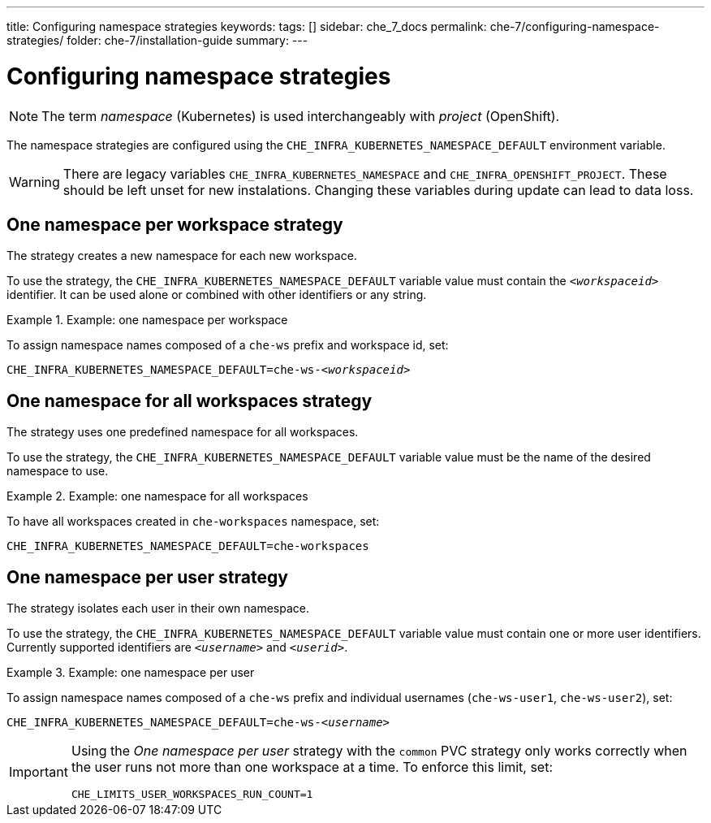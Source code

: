 ---
title: Configuring namespace strategies
keywords:
tags: []
sidebar: che_7_docs
permalink: che-7/configuring-namespace-strategies/
folder: che-7/installation-guide
summary:
---

:parent-configuring-namespace-strategies: {context}

[id="configuring-namespace-strategies_{context}]
= Configuring namespace strategies

NOTE: The term _namespace_ (Kubernetes) is used interchangeably with _project_ (OpenShift).

The namespace strategies are configured using the `CHE_INFRA_KUBERNETES_NAMESPACE_DEFAULT` environment variable.

WARNING: There are legacy variables `CHE_INFRA_KUBERNETES_NAMESPACE` and `CHE_INFRA_OPENSHIFT_PROJECT`. These should be left unset for new instalations. Changing these variables during update can lead to data loss.

== One namespace per workspace strategy

The strategy creates a new namespace for each new workspace.

To use the strategy, the `CHE_INFRA_KUBERNETES_NAMESPACE_DEFAULT` variable value must contain the `_<workspaceid>_` identifier. It can be used alone or combined with other identifiers or any string.

.Example: one namespace per workspace
====
To assign namespace names composed of a `che-ws` prefix and workspace id, set:

[subs="+quotes"]
----
CHE_INFRA_KUBERNETES_NAMESPACE_DEFAULT=che-ws-__<workspaceid>__
----
====

== One namespace for all workspaces strategy

The strategy uses one predefined namespace for all workspaces.

To use the strategy, the `CHE_INFRA_KUBERNETES_NAMESPACE_DEFAULT` variable value must be the name of the desired namespace to use.

.Example: one namespace for all workspaces
====
To have all workspaces created in `che-workspaces` namespace, set:

[subs="+quotes"]
----
CHE_INFRA_KUBERNETES_NAMESPACE_DEFAULT=che-workspaces
----
====

== One namespace per user strategy

The strategy isolates each user in their own namespace.

To use the strategy, the `CHE_INFRA_KUBERNETES_NAMESPACE_DEFAULT` variable value must contain one or more user identifiers. Currently supported identifiers are `_<username>_` and `_<userid>_`.

.Example: one namespace per user
====
To assign namespace names composed of a `che-ws` prefix and individual usernames (`che-ws-user1`, `che-ws-user2`), set:

[subs="+quotes"]
----
CHE_INFRA_KUBERNETES_NAMESPACE_DEFAULT=che-ws-__<username>__
----
====

[IMPORTANT]
====
Using the _One namespace per user_ strategy with the `common` PVC strategy only works correctly when the user runs not more than one workspace at a time. To enforce this limit, set:

----
CHE_LIMITS_USER_WORKSPACES_RUN_COUNT=1
----
====
